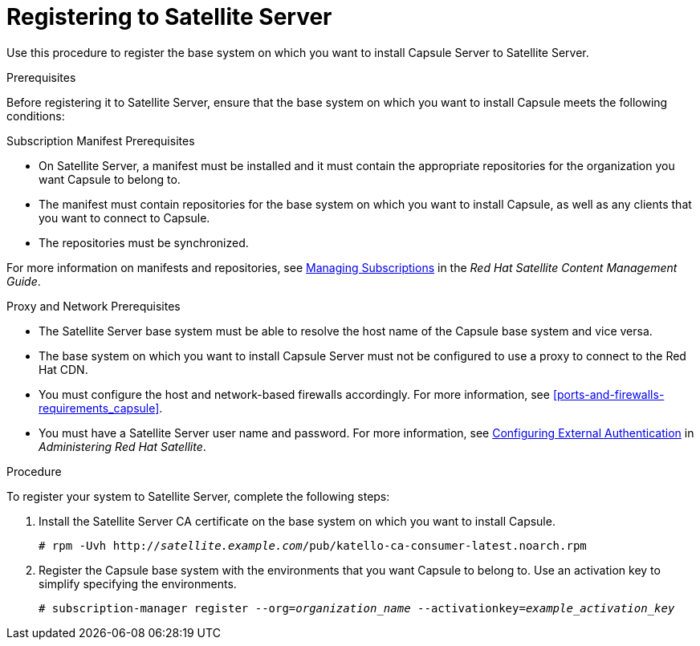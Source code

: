 [id="registering-to-satellite-server_{context}"]

= Registering to Satellite Server

Use this procedure to register the base system on which you want to install Capsule Server to Satellite Server.

.Prerequisites
Before registering it to Satellite Server, ensure that the base system on which you want to install Capsule meets the following conditions:

.Subscription Manifest Prerequisites
* On Satellite Server, a manifest must be installed and it must contain the appropriate repositories for the organization you want Capsule to belong to.
* The manifest must contain repositories for the base system on which you want to install Capsule, as well as any clients that you want to connect to Capsule.
* The repositories must be synchronized.

For more information on manifests and repositories, see https://access.redhat.com/documentation/en-us/red_hat_satellite/{ProductVersion}/html/content_management_guide/managing_subscriptions/[Managing Subscriptions] in the _Red Hat Satellite Content Management Guide_.

.Proxy and Network Prerequisites
* The Satellite Server base system must be able to resolve the host name of the Capsule base system and vice versa.
* The base system on which you want to install Capsule Server must not be configured to use a proxy to connect to the Red Hat CDN.
* You must configure the host and network-based firewalls accordingly. For more information, see xref:ports-and-firewalls-requirements_capsule[].
* You must have a Satellite Server user name and password. For more information, see https://access.redhat.com/documentation/en-us/red_hat_satellite/{ProductVersion}/html/administering_red_hat_satellite/chap-red_hat_satellite-administering_red_hat_satellite-configuring_external_authentication[Configuring External Authentication] in _Administering Red Hat Satellite_.

.Procedure
To register your system to Satellite Server, complete the following steps:

. Install the Satellite Server CA certificate on the base system on which you want to install Capsule.
+
[options="nowrap" subs="+quotes"]
----
# rpm -Uvh http://_satellite.example.com_/pub/katello-ca-consumer-latest.noarch.rpm
----

. Register the Capsule base system with the environments that you want Capsule to belong to. Use an activation key to simplify specifying the environments.
+
[options="nowrap" subs="+quotes"]
----
# subscription-manager register --org=_organization_name_ --activationkey=_example_activation_key_
----
